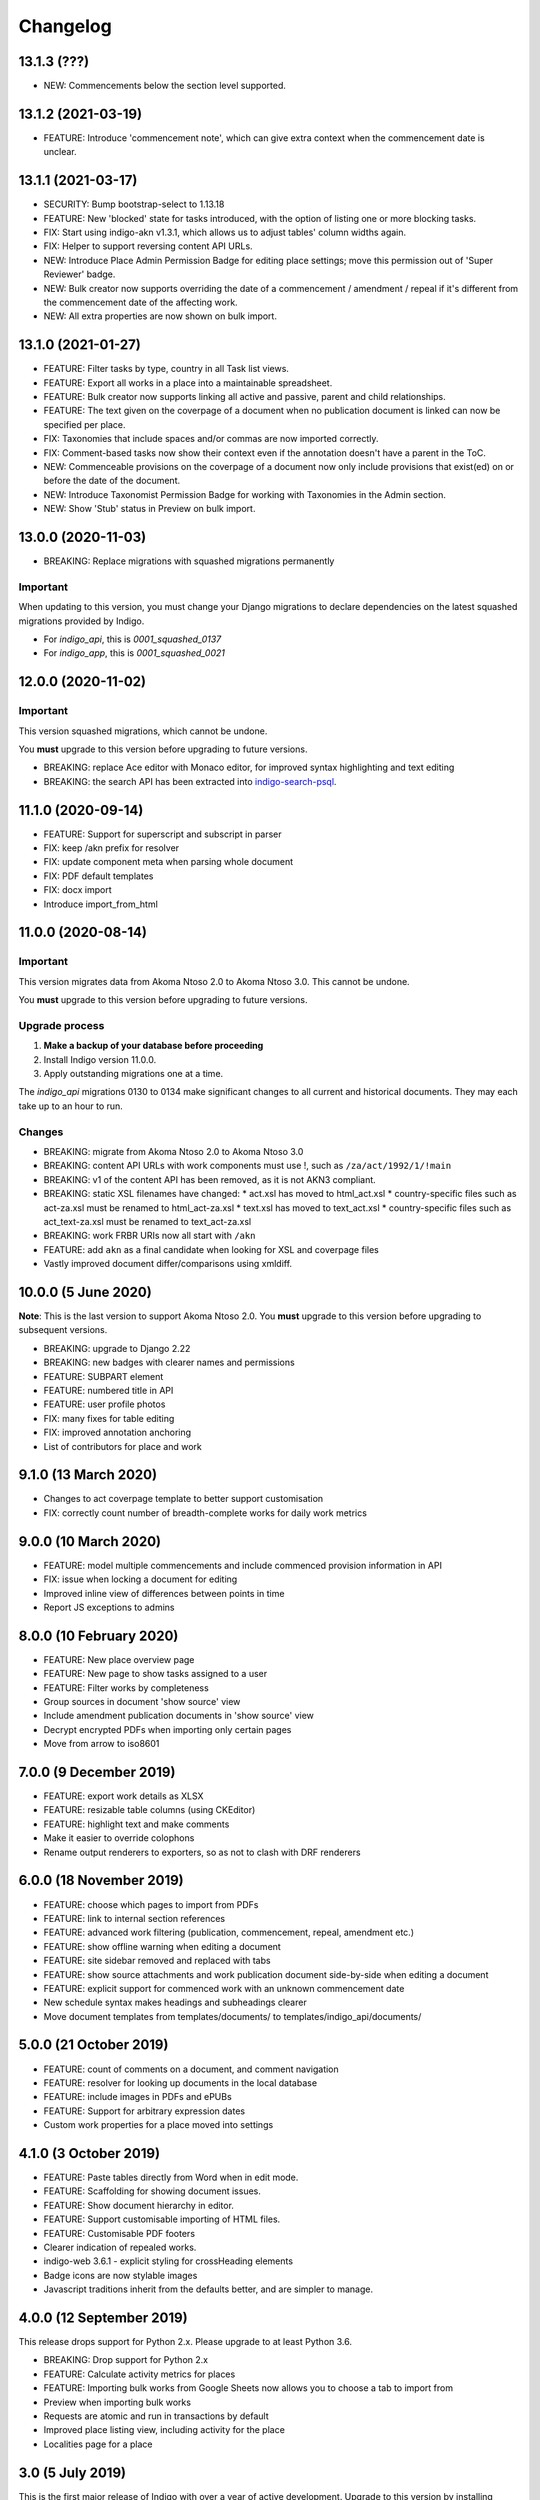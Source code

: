 
Changelog
=========

13.1.3 (???)
--------

* NEW: Commencements below the section level supported.

13.1.2 (2021-03-19)
--------

* FEATURE: Introduce 'commencement note', which can give extra context when the commencement date is unclear.

13.1.1 (2021-03-17)
--------

* SECURITY: Bump bootstrap-select to 1.13.18
* FEATURE: New 'blocked' state for tasks introduced, with the option of listing one or more blocking tasks.
* FIX: Start using indigo-akn v1.3.1, which allows us to adjust tables' column widths again.
* FIX: Helper to support reversing content API URLs.
* NEW: Introduce Place Admin Permission Badge for editing place settings; move this permission out of 'Super Reviewer' badge.
* NEW: Bulk creator now supports overriding the date of a commencement / amendment / repeal if it's different from the commencement date of the affecting work.
* NEW: All extra properties are now shown on bulk import.

13.1.0 (2021-01-27)
--------

* FEATURE: Filter tasks by type, country in all Task list views.
* FEATURE: Export all works in a place into a maintainable spreadsheet.
* FEATURE: Bulk creator now supports linking all active and passive, parent and child relationships.
* FEATURE: The text given on the coverpage of a document when no publication document is linked can now be specified per place.
* FIX: Taxonomies that include spaces and/or commas are now imported correctly.
* FIX: Comment-based tasks now show their context even if the annotation doesn't have a parent in the ToC.
* NEW: Commenceable provisions on the coverpage of a document now only include provisions that exist(ed) on or before the date of the document.
* NEW: Introduce Taxonomist Permission Badge for working with Taxonomies in the Admin section.
* NEW: Show 'Stub' status in Preview on bulk import.

13.0.0 (2020-11-03)
--------

* BREAKING: Replace migrations with squashed migrations permanently

Important
.........

When updating to this version, you must change your Django migrations to declare dependencies on the latest squashed migrations provided by Indigo.

* For `indigo_api`, this is `0001_squashed_0137`
* For `indigo_app`, this is `0001_squashed_0021`

12.0.0 (2020-11-02)
--------

Important
.........

This version squashed migrations, which cannot be undone.

You **must** upgrade to this version before upgrading to future versions.

* BREAKING: replace Ace editor with Monaco editor, for improved syntax highlighting and text editing
* BREAKING: the search API has been extracted into `indigo-search-psql <https://github.com/laws-africa/indigo-search-psql>`_.

11.1.0 (2020-09-14)
-------------------

* FEATURE: Support for superscript and subscript in parser
* FIX: keep /akn prefix for resolver
* FIX: update component meta when parsing whole document
* FIX: PDF default templates
* FIX: docx import
* Introduce import_from_html

11.0.0 (2020-08-14)
-------------------

Important
.........

This version migrates data from Akoma Ntoso 2.0 to Akoma Ntoso 3.0. This cannot be undone.

You **must** upgrade to this version before upgrading to future versions.

Upgrade process
...............

1. **Make a backup of your database before proceeding**
2. Install Indigo version 11.0.0.
3. Apply outstanding migrations one at a time.

The `indigo_api` migrations 0130 to 0134 make significant changes to all current and historical documents. They may each take up to an hour to run.

Changes
.......

* BREAKING: migrate from Akoma Ntoso 2.0 to Akoma Ntoso 3.0
* BREAKING: content API URLs with work components must use !, such as ``/za/act/1992/1/!main``
* BREAKING: v1 of the content API has been removed, as it is not AKN3 compliant.
* BREAKING: static XSL filenames have changed:
  * act.xsl has moved to html_act.xsl
  * country-specific files such as act-za.xsl must be renamed to html_act-za.xsl
  * text.xsl has moved to text_act.xsl
  * country-specific files such as act_text-za.xsl must be renamed to text_act-za.xsl
* BREAKING: work FRBR URIs now all start with ``/akn``
* FEATURE: add ``akn`` as a final candidate when looking for XSL and coverpage files
* Vastly improved document differ/comparisons using xmldiff.

10.0.0 (5 June 2020)
--------------------

**Note**: This is the last version to support Akoma Ntoso 2.0. You **must** upgrade to this version before upgrading to subsequent versions.

* BREAKING: upgrade to Django 2.22
* BREAKING: new badges with clearer names and permissions
* FEATURE: SUBPART element
* FEATURE: numbered title in API
* FEATURE: user profile photos
* FIX: many fixes for table editing
* FIX: improved annotation anchoring
* List of contributors for place and work

9.1.0 (13 March 2020)
---------------------

* Changes to act coverpage template to better support customisation
* FIX: correctly count number of breadth-complete works for daily work metrics

9.0.0 (10 March 2020)
---------------------

* FEATURE: model multiple commencements and include commenced provision information in API
* FIX: issue when locking a document for editing
* Improved inline view of differences between points in time
* Report JS exceptions to admins

8.0.0 (10 February 2020)
------------------------

* FEATURE: New place overview page
* FEATURE: New page to show tasks assigned to a user
* FEATURE: Filter works by completeness
* Group sources in document 'show source' view
* Include amendment publication documents in 'show source' view
* Decrypt encrypted PDFs when importing only certain pages
* Move from arrow to iso8601

7.0.0 (9 December 2019)
-----------------------

* FEATURE: export work details as XLSX
* FEATURE: resizable table columns (using CKEditor)
* FEATURE: highlight text and make comments
* Make it easier to override colophons
* Rename output renderers to exporters, so as not to clash with DRF renderers

6.0.0 (18 November 2019)
------------------------

* FEATURE: choose which pages to import from PDFs
* FEATURE: link to internal section references
* FEATURE: advanced work filtering (publication, commencement, repeal, amendment etc.)
* FEATURE: show offline warning when editing a document
* FEATURE: site sidebar removed and replaced with tabs
* FEATURE: show source attachments and work publication document side-by-side when editing a document
* FEATURE: explicit support for commenced work with an unknown commencement date
* New schedule syntax makes headings and subheadings clearer
* Move document templates from templates/documents/ to templates/indigo_api/documents/


5.0.0 (21 October 2019)
-----------------------

* FEATURE: count of comments on a document, and comment navigation
* FEATURE: resolver for looking up documents in the local database
* FEATURE: include images in PDFs and ePUBs
* FEATURE: Support for arbitrary expression dates
* Custom work properties for a place moved into settings

4.1.0 (3 October 2019)
----------------------

* FEATURE: Paste tables directly from Word when in edit mode.
* FEATURE: Scaffolding for showing document issues.
* FEATURE: Show document hierarchy in editor.
* FEATURE: Support customisable importing of HTML files.
* FEATURE: Customisable PDF footers
* Clearer indication of repealed works.
* indigo-web 3.6.1 - explicit styling for crossHeading elements
* Badge icons are now stylable images
* Javascript traditions inherit from the defaults better, and are simpler to manage.

4.0.0 (12 September 2019)
-------------------------

This release drops support for Python 2.x. Please upgrade to at least Python 3.6.

* BREAKING: Drop support for Python 2.x
* FEATURE: Calculate activity metrics for places
* FEATURE: Importing bulk works from Google Sheets now allows you to choose a tab to import from
* Preview when importing bulk works
* Requests are atomic and run in transactions by default
* Improved place listing view, including activity for the place
* Localities page for a place

3.0 (5 July 2019)
-----------------

This is the first major release of Indigo with over a year of active development. Upgrade to this version by installing updated dependencies and running migrations.

* FEATURE: Support images in documents
* FEATURE: Download as XML
* FEATURE: Annotations/comments on documents
* FEATURE: Download documents as ZIP archives
* FEATURE: You can now highlight lines of text in the editor and transform them into a table, using the Edit > Insert Table menu item.
* FEATURE: Edit menu with Find, Replace, Insert Table, Insert Image, etc.
* FEATURE: Presence indicators for other users editing the same document.
* FEATURE: Assignable tasks and workflows.
* FEATURE: Social/oauth login supported.
* FEATURE: Localisation support for different languages and legal traditions.
* FEATURE: Badge-based permissions system
* FEATURE: Email notifications
* FEATURE: Improved diffs in document and work version histories
* FEATURE: Batch creation of works from Google Sheets
* FEATURE: Permissions-based API access
* FEATURE: Attach publication documents to works
* FEATURE: Measure work completeness
* BREAKING: Templates for localised rendering have moved to ``templates/indigo_api/akn/``
* BREAKING: The LIME editor has been removed.
* BREAKING: Content API for published documents is now a separate module and versioned under ``/v2/``
* BREAKING: Some models have moved from ``indigo_app`` to ``indigo_api``, you may need to updated your references appropriately.

2.0 (6 April 2017)
------------------

* Upgraded to Django 1.10
* Upgraded a number of dependencies to support Django 1.10
* FEATURE: significantly improved mechanism for maintaining amended versions of documents
* FEATURE: you can now edit tables directly inline in a document
* FEATURE: quickly edit a document section without having to open it via the TOC
* FEATURE: support for newlines in tables
* FEATURE: improved document page layout
* FEATURE: pre-loaded set of publication names per country
* Assent and commencement notices are no longer H3 elements, so PDFs don't include them in their TOCs. #28
* FIX: bug when saving an edited section
* FIX: ensure TOC urls use expression dates
* FIX: faster document saving

After upgrading to this version, you **must** run migrations::

    python manage.py migrate

We also recommend updating the list of countries::

    python manage.py update_countries_plus

1.1 (2016-12-19)
----------------

* First tagged release
